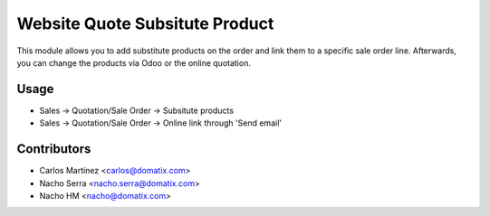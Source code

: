 ======================================
Website Quote Subsitute Product
======================================

This module allows you to add substitute products on the order and link them to a specific sale order line.
Afterwards, you can change the products via Odoo or the online quotation.


Usage
=====

* Sales -> Quotation/Sale Order -> Subsitute products
* Sales -> Quotation/Sale Order -> Online link through 'Send email'

Contributors
============
* Carlos Martínez <carlos@domatix.com>
* Nacho Serra <nacho.serra@domatix.com>
* Nacho HM <nacho@domatix.com>


.. image:: https://img.shields.io/badge/licence-AGPL--3-blue.svg
   :target: https://www.gnu.org/licenses/agpl-3.0-standalone.html
   :alt: License: AGPL-3
